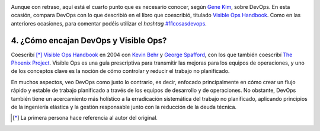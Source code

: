 .. title: 11 cosas sobre DevOps (4): Cómo encaja con Visible Ops
.. author: Ignasi Fosch
.. slug: 11-cosas-necesitas-saber-devops-4
.. date: 2014/04/10 01:55
.. tags: Agile,DevOps,Entrega Contínua,Automatización,Desarrollo,Empresa,Integración Contínua

.. image:: /images/visible-ops.jpg
   :alt: Visible Ops Handbook
   :align: left

Aunque con retraso, aquí está el cuarto punto que es necesario conocer, según `Gene Kim`_, sobre DevOps. En esta ocasión, compara DevOps con lo que describió en el libro que coescribió, titulado `Visible Ops Handbook`_. Como en las anteriores ocasiones, para comentar podéis utilizar el *hashtag* `#11cosasdevops`_.

.. TEASER_END

4. ¿Cómo encajan DevOps y Visible Ops?
--------------------------------------

Coescribí [*]_ `Visible Ops Handbook`_ en 2004 con `Kevin Behr`_ y `George Spafford`_, con los que también coescribí `The Phoenix Project`_. Visible Ops es una guía prescriptiva para transmitir las mejoras para los equipos de operaciones, y uno de los conceptos clave es la noción de cómo controlar y reducir el trabajo no planificado.

En muchos aspectos, veo DevOps como justo lo contrario, es decir, enfocado principalmente en cómo crear un flujo rápido y estable de trabajo planificado a través de los equipos de desarrollo y de operaciones. No obstante, DevOps también tiene un acercamiento más holístico a la erradicación sistemática del trabajo no planificado, aplicando principios de la ingeniería elástica y la gestión responsable junto con la reducción de la deuda técnica.

.. [*] La primera persona hace referencia al autor del original.

.. _`Gene Kim`: http://itrevolution.com/authors/gene-kim/
.. _`Visible Ops Handbook`: http://www.amazon.com/The-Visible-Ops-Handbook-Implementing/dp/0975568612
.. _`#11cosasdevops`: https://twitter.com/search?q=%2311cosasdevops
.. _`Kevin Behr`: https://twitter.com/kevinbehr
.. _`George Spafford`: https://twitter.com/gspaff
.. _`The Phoenix Project`: http://www.amazon.com/The-Phoenix-Project-Helping-Business/dp/0988262592
